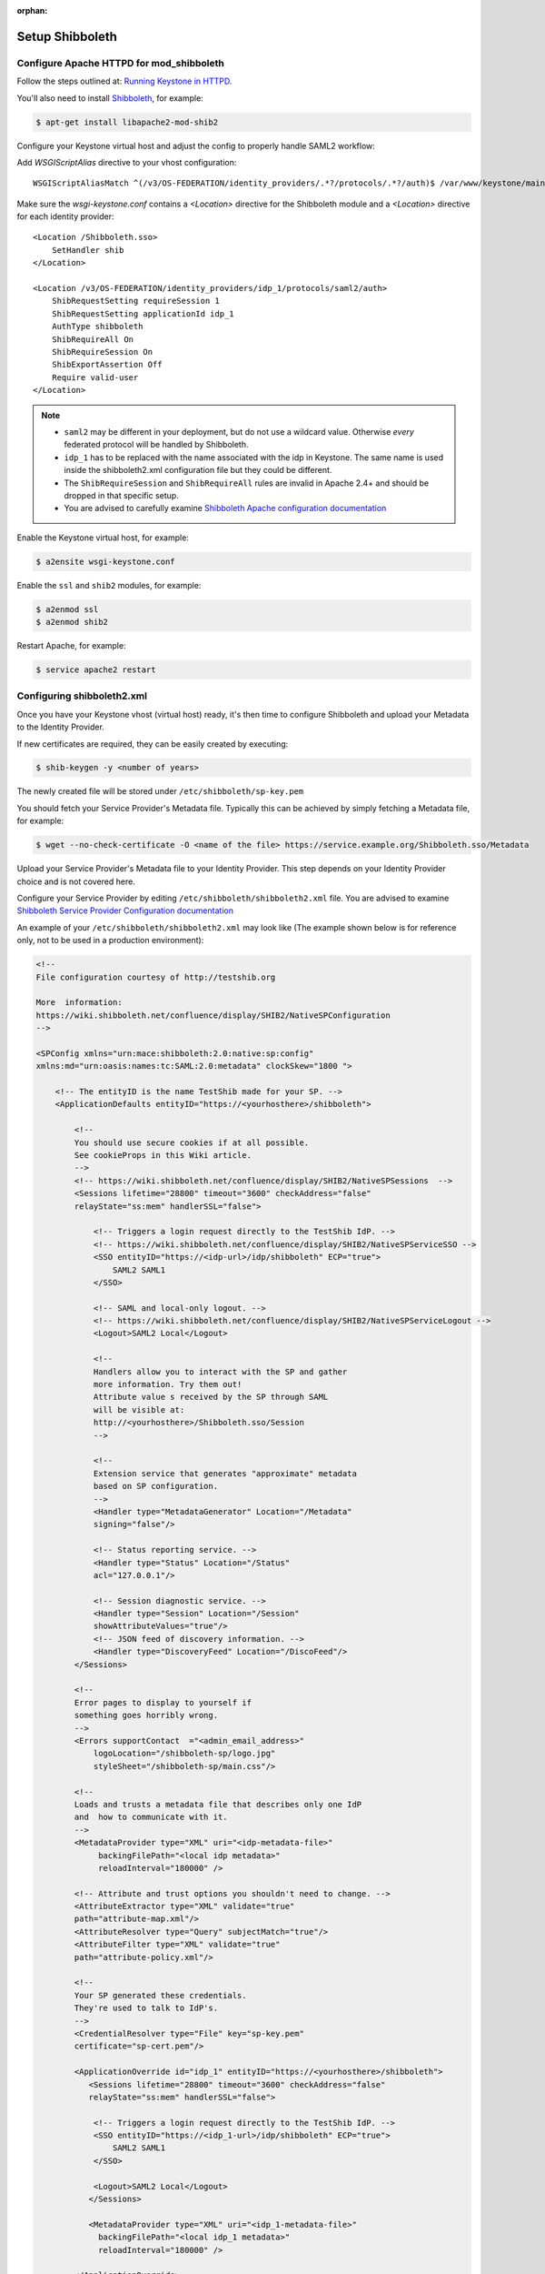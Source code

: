 :orphan:

..
      Licensed under the Apache License, Version 2.0 (the "License"); you may
      not use this file except in compliance with the License. You may obtain
      a copy of the License at

      http://www.apache.org/licenses/LICENSE-2.0

      Unless required by applicable law or agreed to in writing, software
      distributed under the License is distributed on an "AS IS" BASIS, WITHOUT
      WARRANTIES OR CONDITIONS OF ANY KIND, either express or implied. See the
      License for the specific language governing permissions and limitations
      under the License.

================
Setup Shibboleth
================

Configure Apache HTTPD for mod_shibboleth
~~~~~~~~~~~~~~~~~~~~~~~~~~~~~~~~~~~~~~~~~

Follow the steps outlined at: `Running Keystone in HTTPD`_.

.. _`Running Keystone in HTTPD`: ../apache-httpd.html

You'll also need to install `Shibboleth <https://wiki.shibboleth.net/confluence/display/SHIB2/Home>`_, for
example:

.. code-block:: bash

    $ apt-get install libapache2-mod-shib2

Configure your Keystone virtual host and adjust the config to properly handle SAML2 workflow:

Add *WSGIScriptAlias* directive to your vhost configuration::

    WSGIScriptAliasMatch ^(/v3/OS-FEDERATION/identity_providers/.*?/protocols/.*?/auth)$ /var/www/keystone/main/$1

Make sure the *wsgi-keystone.conf* contains a *<Location>* directive for the Shibboleth module and
a *<Location>* directive for each identity provider::

    <Location /Shibboleth.sso>
        SetHandler shib
    </Location>

    <Location /v3/OS-FEDERATION/identity_providers/idp_1/protocols/saml2/auth>
        ShibRequestSetting requireSession 1
        ShibRequestSetting applicationId idp_1
        AuthType shibboleth
        ShibRequireAll On
        ShibRequireSession On
        ShibExportAssertion Off
        Require valid-user
    </Location>

.. NOTE::
    * ``saml2`` may be different in your deployment, but do not use a wildcard value.
      Otherwise *every* federated protocol will be handled by Shibboleth.
    * ``idp_1`` has to be replaced with the name associated with the idp in Keystone.
      The same name is used inside the shibboleth2.xml configuration file but they could
      be different.
    * The ``ShibRequireSession`` and ``ShibRequireAll`` rules are invalid in
      Apache 2.4+ and should be dropped in that specific setup.
    * You are advised to carefully examine `Shibboleth Apache configuration
      documentation
      <https://wiki.shibboleth.net/confluence/display/SHIB2/NativeSPApacheConfig>`_

Enable the Keystone virtual host, for example:

.. code-block:: bash

    $ a2ensite wsgi-keystone.conf

Enable the ``ssl`` and ``shib2`` modules, for example:

.. code-block:: bash

    $ a2enmod ssl
    $ a2enmod shib2

Restart Apache, for example:

.. code-block:: bash

    $ service apache2 restart

Configuring shibboleth2.xml
~~~~~~~~~~~~~~~~~~~~~~~~~~~

Once you have your Keystone vhost (virtual host) ready, it's then time to
configure Shibboleth and upload your Metadata to the Identity Provider.

If new certificates are required, they can be easily created by executing:

.. code-block:: bash

    $ shib-keygen -y <number of years>

The newly created file will be stored under ``/etc/shibboleth/sp-key.pem``

You should fetch your Service Provider's Metadata file. Typically this can be
achieved by simply fetching a Metadata file, for example:

.. code-block:: bash

    $ wget --no-check-certificate -O <name of the file> https://service.example.org/Shibboleth.sso/Metadata

Upload your Service Provider's Metadata file to your Identity Provider.
This step depends on your Identity Provider choice and is not covered here.

Configure your Service Provider by editing ``/etc/shibboleth/shibboleth2.xml``
file. You are advised to examine `Shibboleth Service Provider Configuration documentation <https://wiki.shibboleth.net/confluence/display/SHIB2/Configuration>`_

An example of your ``/etc/shibboleth/shibboleth2.xml`` may look like
(The example shown below is for reference only, not to be used in a production
environment):

.. code-block:: xml

    <!--
    File configuration courtesy of http://testshib.org

    More  information:
    https://wiki.shibboleth.net/confluence/display/SHIB2/NativeSPConfiguration
    -->

    <SPConfig xmlns="urn:mace:shibboleth:2.0:native:sp:config"
    xmlns:md="urn:oasis:names:tc:SAML:2.0:metadata" clockSkew="1800 ">

        <!-- The entityID is the name TestShib made for your SP. -->
        <ApplicationDefaults entityID="https://<yourhosthere>/shibboleth">

            <!--
            You should use secure cookies if at all possible.
            See cookieProps in this Wiki article.
            -->
            <!-- https://wiki.shibboleth.net/confluence/display/SHIB2/NativeSPSessions  -->
            <Sessions lifetime="28800" timeout="3600" checkAddress="false"
            relayState="ss:mem" handlerSSL="false">

                <!-- Triggers a login request directly to the TestShib IdP. -->
                <!-- https://wiki.shibboleth.net/confluence/display/SHIB2/NativeSPServiceSSO -->
                <SSO entityID="https://<idp-url>/idp/shibboleth" ECP="true">
                    SAML2 SAML1
                </SSO>

                <!-- SAML and local-only logout. -->
                <!-- https://wiki.shibboleth.net/confluence/display/SHIB2/NativeSPServiceLogout -->
                <Logout>SAML2 Local</Logout>

                <!--
                Handlers allow you to interact with the SP and gather
                more information. Try them out!
                Attribute value s received by the SP through SAML
                will be visible at:
                http://<yourhosthere>/Shibboleth.sso/Session
                -->

                <!--
                Extension service that generates "approximate" metadata
                based on SP configuration.
                -->
                <Handler type="MetadataGenerator" Location="/Metadata"
                signing="false"/>

                <!-- Status reporting service. -->
                <Handler type="Status" Location="/Status"
                acl="127.0.0.1"/>

                <!-- Session diagnostic service. -->
                <Handler type="Session" Location="/Session"
                showAttributeValues="true"/>
                <!-- JSON feed of discovery information. -->
                <Handler type="DiscoveryFeed" Location="/DiscoFeed"/>
            </Sessions>

            <!--
            Error pages to display to yourself if
            something goes horribly wrong.
            -->
            <Errors supportContact  ="<admin_email_address>"
                logoLocation="/shibboleth-sp/logo.jpg"
                styleSheet="/shibboleth-sp/main.css"/>

            <!--
            Loads and trusts a metadata file that describes only one IdP
            and  how to communicate with it.
            -->
            <MetadataProvider type="XML" uri="<idp-metadata-file>"
                 backingFilePath="<local idp metadata>"
                 reloadInterval="180000" />

            <!-- Attribute and trust options you shouldn't need to change. -->
            <AttributeExtractor type="XML" validate="true"
            path="attribute-map.xml"/>
            <AttributeResolver type="Query" subjectMatch="true"/>
            <AttributeFilter type="XML" validate="true"
            path="attribute-policy.xml"/>

            <!--
            Your SP generated these credentials.
            They're used to talk to IdP's.
            -->
            <CredentialResolver type="File" key="sp-key.pem"
            certificate="sp-cert.pem"/>

            <ApplicationOverride id="idp_1" entityID="https://<yourhosthere>/shibboleth">
               <Sessions lifetime="28800" timeout="3600" checkAddress="false"
               relayState="ss:mem" handlerSSL="false">

                <!-- Triggers a login request directly to the TestShib IdP. -->
                <SSO entityID="https://<idp_1-url>/idp/shibboleth" ECP="true">
                    SAML2 SAML1
                </SSO>

                <Logout>SAML2 Local</Logout>
               </Sessions>

               <MetadataProvider type="XML" uri="<idp_1-metadata-file>"
                 backingFilePath="<local idp_1 metadata>"
                 reloadInterval="180000" />

            </ApplicationOverride>

            <ApplicationOverride id="idp_2" entityID="https://<yourhosthere>/shibboleth">
               <Sessions lifetime="28800" timeout="3600" checkAddress="false"
               relayState="ss:mem" handlerSSL="false">

                <!-- Triggers a login request directly to the TestShib IdP. -->
                <SSO entityID="https://<idp_2-url>/idp/shibboleth" ECP="true">
                    SAML2 SAML1
                </SSO>

                <Logout>SAML2 Local</Logout>
               </Sessions>

               <MetadataProvider type="XML" uri="<idp_2-metadata-file>"
                 backingFilePath="<local idp_2 metadata>"
                 reloadInterval="180000" />

            </ApplicationOverride>

        </ApplicationDefaults>

        <!--
        Security policies you shouldn't change unless you
        know what you're doing.
        -->
        <SecurityPolicyProvider type="XML" validate="true"
        path="security-policy.xml"/>

        <!--
        Low-level configuration about protocols and bindings
        available for use.
        -->
        <ProtocolProvider type="XML" validate="true" reloadChanges="false"
        path="protocols.xml"/>

    </SPConfig>

Keystone enforces `external authentication`_ when the ``REMOTE_USER``
environment variable is present so make sure Shibboleth doesn't set the
``REMOTE_USER`` environment variable.  To do so, scan through the
``/etc/shibboleth/shibboleth2.xml`` configuration file and remove the
``REMOTE_USER`` directives.

Examine your attributes map file ``/etc/shibboleth/attribute-map.xml`` and adjust
your requirements if needed. For more information see
`attributes documentation <https://wiki.shibboleth.net/confluence/display/SHIB2/NativeSPAddAttribute>`_

Once you are done, restart your Shibboleth daemon:

.. _`external authentication`: ../external-auth.html

.. code-block:: bash

    $ service shibd restart
    $ service apache2 restart
